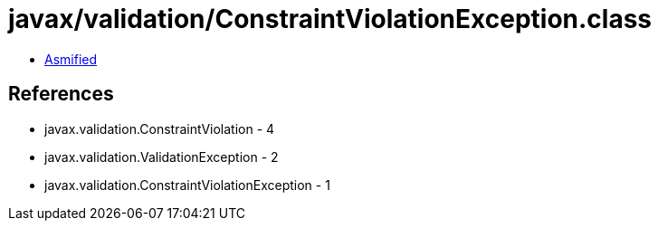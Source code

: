 = javax/validation/ConstraintViolationException.class

 - link:ConstraintViolationException-asmified.java[Asmified]

== References

 - javax.validation.ConstraintViolation - 4
 - javax.validation.ValidationException - 2
 - javax.validation.ConstraintViolationException - 1
